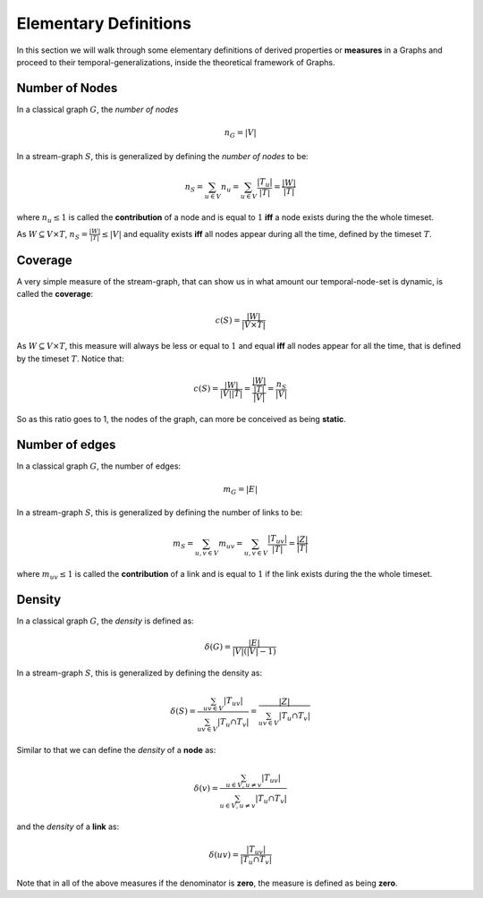 Elementary Definitions
======================

In this section we will walk through some elementary definitions of derived properties or **measures** in a Graphs and proceed to their temporal-generalizations, inside the theoretical framework of Graphs.

Number of Nodes
----------------
In a classical graph :math:`G`, the *number of nodes* 

.. math::

    n_{G} = |V|

In a stream-graph :math:`S`, this is generalized by defining the *number of nodes* to be:

.. math::

    n_{S} = \sum_{u\in V}n_{u} = \sum_{u\in V}\frac{|T_{u}|}{|T|} = \frac{|W|}{|T|}


where :math:`n_{u} \leq 1` is called the **contribution** of a node and is equal to :math:`1` **iff** a node exists during the the whole timeset.

As :math:`W \subseteq V \times T`, :math:`n_{S} = \frac{|W|}{|T|} \leq |V|` and equality exists **iff** all nodes appear during all the time, defined by the timeset :math:`T`. 

Coverage
--------
A very simple measure of the stream-graph, that can show us in what amount our temporal-node-set is dynamic, is called
the **coverage**:

.. math::

    c(S)=\frac{|W|}{|V\times T|}


As :math:`W \subseteq V \times T`, this measure will always be less or equal to :math:`1` and equal **iff** all nodes appear for all the time, that is defined by the timeset :math:`T`.  
Notice that: 

.. math::

    c(S) = \frac{|W|}{|V| |T|} = \frac{\frac{|W|}{|T|}}{|V|} = \frac{n_{S}}{|V|}


So as this ratio goes to 1, the nodes of the graph, can more be conceived as being **static**.


Number of edges
---------------
In a classical graph :math:`G`, the number of edges:

.. math::

    m_{G} = |E|


In a stream-graph :math:`S`, this is generalized by defining the number of links to be: 

.. math::

    m_{S} = \sum_{u,v \in V}m_{uv} = \sum_{u,v\in V}\frac{|T_{uv}|}{|T|} = \frac{|Z|}{|T|}

where :math:`m_{uv} \leq 1` is called the **contribution** of a link and is equal to :math:`1` if the link exists during the the whole timeset.


Density
-------
In a classical graph :math:`G`, the *density* is defined as:

.. math::

    \delta(G) = \frac{|E|}{|V|(|V|-1)}


In a stream-graph :math:`S`, this is generalized by defining the density as:

.. math::

    \delta(S) = \frac{\sum_{uv \in V}|T_{uv}|}{\sum_{uv \in V}|T_{u} \cap T_{v}|} = \frac{|Z|}{\sum_{uv \in V}|T_{u} \cap T_{v}|}

Similar to that we can define the *density* of a **node** as: 

.. math::

    \delta(v) = \frac{\sum_{u \in V, u\neq v}|T_{uv}|}{\sum_{u \in V, u\neq v}|T_{u} \cap T_{v}|}


and the *density* of a **link** as:


.. math::

    \delta(uv) = \frac{|T_{uv}|}{|T_{u} \cap T_{v}|}

Note that in all of the above measures if the denominator is **zero**, the measure is defined as being **zero**.
